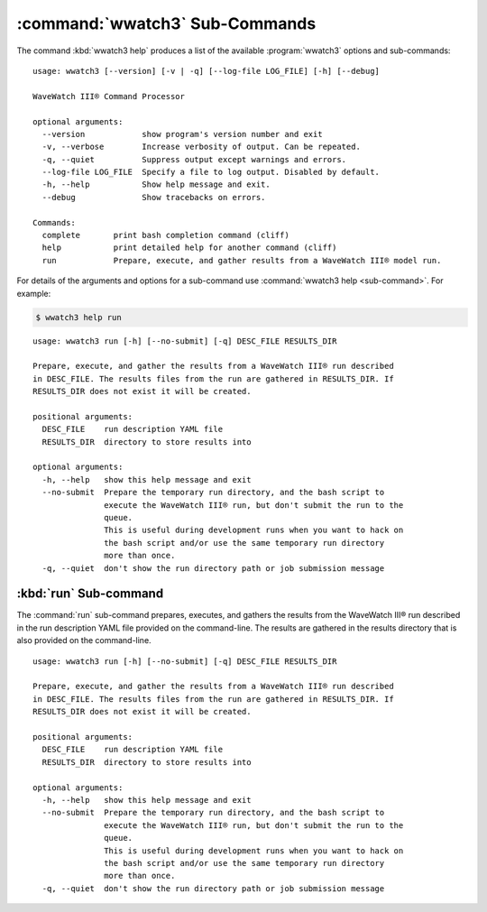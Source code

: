 .. Copyright 2019, the MIDOSS project contributors, The University of British Columbia,
.. and Dalhousie University.
..
.. Licensed under the Apache License, Version 2.0 (the "License");
.. you may not use this file except in compliance with the License.
.. You may obtain a copy of the License at
..
..    https://www.apache.org/licenses/LICENSE-2.0
..
.. Unless required by applicable law or agreed to in writing, software
.. distributed under the License is distributed on an "AS IS" BASIS,
.. WITHOUT WARRANTIES OR CONDITIONS OF ANY KIND, either express or implied.
.. See the License for the specific language governing permissions and
.. limitations under the License.


.. _WWatch3-CmdSubcommands:

*******************************
:command:`wwatch3` Sub-Commands
*******************************

The command :kbd:`wwatch3 help` produces a list of the available :program:`wwatch3` options and sub-commands::

  usage: wwatch3 [--version] [-v | -q] [--log-file LOG_FILE] [-h] [--debug]

  WaveWatch III® Command Processor

  optional arguments:
    --version            show program's version number and exit
    -v, --verbose        Increase verbosity of output. Can be repeated.
    -q, --quiet          Suppress output except warnings and errors.
    --log-file LOG_FILE  Specify a file to log output. Disabled by default.
    -h, --help           Show help message and exit.
    --debug              Show tracebacks on errors.

  Commands:
    complete       print bash completion command (cliff)
    help           print detailed help for another command (cliff)
    run            Prepare, execute, and gather results from a WaveWatch III® model run.

For details of the arguments and options for a sub-command use
:command:`wwatch3 help <sub-command>`.
For example:


.. code-block:: bash

    $ wwatch3 help run

::

    usage: wwatch3 run [-h] [--no-submit] [-q] DESC_FILE RESULTS_DIR

    Prepare, execute, and gather the results from a WaveWatch III® run described
    in DESC_FILE. The results files from the run are gathered in RESULTS_DIR. If
    RESULTS_DIR does not exist it will be created.

    positional arguments:
      DESC_FILE    run description YAML file
      RESULTS_DIR  directory to store results into

    optional arguments:
      -h, --help   show this help message and exit
      --no-submit  Prepare the temporary run directory, and the bash script to
                   execute the WaveWatch III® run, but don't submit the run to the
                   queue.
                   This is useful during development runs when you want to hack on
                   the bash script and/or use the same temporary run directory
                   more than once.
      -q, --quiet  don't show the run directory path or job submission message


.. _wwatch3-run:

:kbd:`run` Sub-command
======================

The :command:`run` sub-command prepares,
executes,
and gathers the results from the WaveWatch III® run described in the run description YAML file provided on the command-line.
The results are gathered in the results directory that is also provided on the command-line.

::

  usage: wwatch3 run [-h] [--no-submit] [-q] DESC_FILE RESULTS_DIR

  Prepare, execute, and gather the results from a WaveWatch III® run described
  in DESC_FILE. The results files from the run are gathered in RESULTS_DIR. If
  RESULTS_DIR does not exist it will be created.

  positional arguments:
    DESC_FILE    run description YAML file
    RESULTS_DIR  directory to store results into

  optional arguments:
    -h, --help   show this help message and exit
    --no-submit  Prepare the temporary run directory, and the bash script to
                 execute the WaveWatch III® run, but don't submit the run to the
                 queue.
                 This is useful during development runs when you want to hack on
                 the bash script and/or use the same temporary run directory
                 more than once.
    -q, --quiet  don't show the run directory path or job submission message
